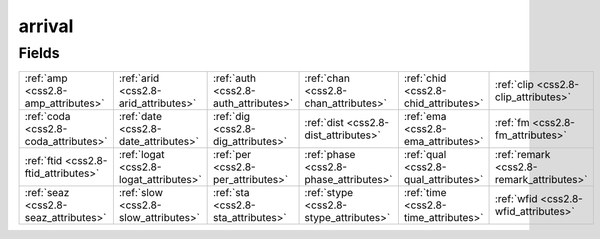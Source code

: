 .. _css2.8-arrival_relations:

**arrival**
-----------

Fields
^^^^^^

+----------------------------------------+----------------------------------------+----------------------------------------+----------------------------------------+----------------------------------------+----------------------------------------+
|:ref:`amp <css2.8-amp_attributes>`      |:ref:`arid <css2.8-arid_attributes>`    |:ref:`auth <css2.8-auth_attributes>`    |:ref:`chan <css2.8-chan_attributes>`    |:ref:`chid <css2.8-chid_attributes>`    |:ref:`clip <css2.8-clip_attributes>`    |
+----------------------------------------+----------------------------------------+----------------------------------------+----------------------------------------+----------------------------------------+----------------------------------------+
|:ref:`coda <css2.8-coda_attributes>`    |:ref:`date <css2.8-date_attributes>`    |:ref:`dig <css2.8-dig_attributes>`      |:ref:`dist <css2.8-dist_attributes>`    |:ref:`ema <css2.8-ema_attributes>`      |:ref:`fm <css2.8-fm_attributes>`        |
+----------------------------------------+----------------------------------------+----------------------------------------+----------------------------------------+----------------------------------------+----------------------------------------+
|:ref:`ftid <css2.8-ftid_attributes>`    |:ref:`logat <css2.8-logat_attributes>`  |:ref:`per <css2.8-per_attributes>`      |:ref:`phase <css2.8-phase_attributes>`  |:ref:`qual <css2.8-qual_attributes>`    |:ref:`remark <css2.8-remark_attributes>`|
+----------------------------------------+----------------------------------------+----------------------------------------+----------------------------------------+----------------------------------------+----------------------------------------+
|:ref:`seaz <css2.8-seaz_attributes>`    |:ref:`slow <css2.8-slow_attributes>`    |:ref:`sta <css2.8-sta_attributes>`      |:ref:`stype <css2.8-stype_attributes>`  |:ref:`time <css2.8-time_attributes>`    |:ref:`wfid <css2.8-wfid_attributes>`    |
+----------------------------------------+----------------------------------------+----------------------------------------+----------------------------------------+----------------------------------------+----------------------------------------+

